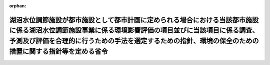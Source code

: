 .. _410M50004000020_20190701_501M60000800020:

:orphan:

==================================================================================================================================================================================================================================================================
湖沼水位調節施設が都市施設として都市計画に定められる場合における当該都市施設に係る湖沼水位調節施設事業に係る環境影響評価の項目並びに当該項目に係る調査、予測及び評価を合理的に行うための手法を選定するための指針、環境の保全のための措置に関する指針等を定める省令
==================================================================================================================================================================================================================================================================

.. raw:: html
    
    
    <main id="contentsLaw" class="active">
    <div id="innerDocument" class="active">
    
    
    
    
    <div style="margin-bottom: 12px;">
    <div id="lawTitleNo" style="font-size: 1.067rem; font-weight: bold;" class="_shokanBoxParent">平成十年建設省令第二十号<div class="_shokanBox"></div>
    <div class="_inyoBox" id="_inyo_"></div>
    </div>
    <div id="lawTitle" style="margin-left: 3rem; font-size: 1.5rem; font-weight: bold; line-height: 1.25em;" class="_shokanBoxParent">
    <span data-xpath="">湖沼水位調節施設が都市施設として都市計画に定められる場合における当該都市施設に係る湖沼水位調節施設事業に係る環境影響評価の項目並びに当該項目に係る調査、予測及び評価を合理的に行うための手法を選定するための指針、環境の保全のための措置に関する指針等を定める省令</span><div class="_shokanBox" id="_shokan_"><div class="_shokanBtnIcons"></div></div>
    <div class="_inyoBox" id="_inyo_"></div>
    </div>
    </div><section id="EnactStatement" class="active EnactStatement"><div class="_div_EnactStatement _shokanBoxParent" style="text-indent: 1em;">
    <span data-xpath="">環境影響評価法（平成九年法律第八十一号）第三十九条第二項の規定により読み替えて適用される同法第四条第三項（同法第三十九条第二項の規定により読み替えて適用される同法第四条第四項及び同法第四十条第二項の規定により読み替えて適用される同法第二十九条第二項において準用する場合を含む。）並びに同法第四十条第二項の規定により読み替えて適用される同法第五条第一項、第六条第一項、第十一条第一項及び第十二条第一項の規定に基づき、湖沼水位調節施設が都市施設として都市計画に定められる場合における当該都市施設に係る湖沼水位調節施設事業に係る環境影響評価の項目並びに当該項目に係る調査、予測及び評価を合理的に行うための手法を選定するための指針、環境の保全のための措置に関する指針等を定める省令を次のように定める。</span><div class="_shokanBox" id="_shokan_"><div class="_shokanBtnIcons"></div></div>
    <div class="_inyoBox" id="_inyo_"></div>
    </div></section><section id="MainProvision" class="active MainProvision"><section id="" class="active Article"><div style="margin-left: 1em; font-weight: bold;" class="_div_ArticleCaption _shokanBoxParent">
    <span data-xpath="">（法第三十八条の六第三項の規定により読み替えて適用される法第三条の二第一項の主務省令で定める事項）</span><div class="_shokanBox" id="_shokan_"><div class="_shokanBtnIcons"></div></div>
    <div class="_inyoBox" id="_inyo_"></div>
    </div>
    <div style="margin-left: 1em; text-indent: -1em;" id="" class="_div_ArticleTitle _shokanBoxParent">
    <span style="font-weight: bold;">第一条</span>　<span data-xpath="">環境影響評価法施行令（平成九年政令第三百四十六号。以下「令」という。）別表第一の二の項のタの第二欄に掲げる要件に該当する第一種事業が都市計画に定められる場合における当該第一種事業（以下「都市計画第一種湖沼水位調節施設事業」という。）に係る環境影響評価法（以下「法」という。）第三十八条の六第三項の規定により読み替えて適用される法第三条の二第一項の主務省令で定める事項は、都市計画第一種湖沼水位調節施設事業が実施されるべき区域の位置（都市計画第一種湖沼水位調節施設事業であって、河川法（昭和三十九年法律第百六十七号）第八条に規定する河川工事として行うものについては、河川法施行令（昭和四十年政令第十四号）第十条の三第二号イの施行の場所をいう。第三条第一項において同じ。）及び都市計画第一種湖沼水位調節施設事業の規模（施設が設置される土地の面積及び施設の操作により露出されることとなる水底の最大の投影面積をいう。以下同じ。）とする。</span><div class="_shokanBox" id="_shokan_"><div class="_shokanBtnIcons"></div></div>
    <div class="_inyoBox" id="_inyo_"></div>
    </div></section><section id="" class="active Article"><div style="margin-left: 1em; font-weight: bold;" class="_div_ArticleCaption _shokanBoxParent">
    <span data-xpath="">（計画段階配慮事項に係る検討）</span><div class="_shokanBox" id="_shokan_"><div class="_shokanBtnIcons"></div></div>
    <div class="_inyoBox" id="_inyo_"></div>
    </div>
    <div style="margin-left: 1em; text-indent: -1em;" id="" class="_div_ArticleTitle _shokanBoxParent">
    <span style="font-weight: bold;">第二条</span>　<span data-xpath="">都市計画第一種湖沼水位調節施設事業に係る法第三十八条の六第三項の規定により読み替えて適用される法第三条の二第一項の規定による計画段階配慮事項についての検討については、湖沼水位調節施設事業に係る環境影響評価の項目並びに当該項目に係る調査、予測及び評価を合理的に行うための手法を選定するための指針、環境の保全のための措置に関する指針等を定める省令（平成十年建設省令第十一号。以下「選定指針等省令」という。）第二条から第十条までの規定を準用する。</span><span data-xpath="">この場合において、選定指針等省令第二条中「第一種湖沼水位調節施設事業」とあるのは「都市計画第一種湖沼水位調節施設事業」と、選定指針等省令第三条第一項中「第一種湖沼水位調節施設事業」とあるのは「都市計画第一種湖沼水位調節施設事業」と、「を実施しようとする者」とあるのは「に係る都市計画決定権者（以下「第一種湖沼水位調節施設事業都市計画決定権者」という。）」と、同条第二項中「第一種湖沼水位調節施設事業を実施しようとする者」とあるのは「第一種湖沼水位調節施設事業都市計画決定権者」と、「第一種湖沼水位調節施設事業に」とあるのは「都市計画第一種湖沼水位調節施設事業に」と、「実施しない」とあるのは「都市計画に定めない」と、選定指針等省令第四条第一項中「第一種湖沼水位調節施設事業を実施しようとする者」とあるのは「第一種湖沼水位調節施設事業都市計画決定権者」と、「第一種湖沼水位調節施設事業に」とあるのは「都市計画第一種湖沼水位調節施設事業に」と、「第一種湖沼水位調節施設事業の」とあるのは「都市計画第一種湖沼水位調節施設事業の」と、「第一種湖沼水位調節施設事業実施想定区域」とあるのは「都市計画第一種湖沼水位調節施設事業実施想定区域」と、「第一種湖沼水位調節施設事業であって」とあるのは「都市計画第一種湖沼水位調節施設事業であって」と、同条第二項中「第一種湖沼水位調節施設事業を実施しようとする者」とあるのは「第一種湖沼水位調節施設事業都市計画決定権者」と、選定指針等省令第五条第一項及び第二項中「第一種湖沼水位調節施設事業を実施しようとする者」とあるのは「第一種湖沼水位調節施設事業都市計画決定権者」と、「第一種湖沼水位調節施設事業に」とあるのは「都市計画第一種湖沼水位調節施設事業に」と、同項中「第一種湖沼水位調節施設事業の」とあるのは「都市計画第一種湖沼水位調節施設事業の」と、同条第四項から第六項までの規定中「第一種湖沼水位調節施設事業を実施しようとする者」とあるのは「第一種湖沼水位調節施設事業都市計画決定権者」と、選定指針等省令第六条及び第七条第一項中「第一種湖沼水位調節施設事業に」とあるのは「都市計画第一種湖沼水位調節施設事業に」と、「第一種湖沼水位調節施設事業を実施しようとする者」とあるのは「第一種湖沼水位調節施設事業都市計画決定権者」と、同項第三号中「第一種湖沼水位調節施設事業」とあるのは「都市計画第一種湖沼水位調節施設事業」と、同条第三項及び第四項中「第一種湖沼水位調節施設事業を実施しようとする者」とあるのは「第一種湖沼水位調節施設事業都市計画決定権者」と、選定指針等省令第八条第一項中「第一種湖沼水位調節施設事業を実施しようとする者」とあるのは「第一種湖沼水位調節施設事業都市計画決定権者」と、「第一種湖沼水位調節施設事業に」とあるのは「都市計画第一種湖沼水位調節施設事業に」と、同条第三項及び第四項中「第一種湖沼水位調節施設事業を実施しようとする者」とあるのは「第一種湖沼水位調節施設事業都市計画決定権者」と、同項中「第一種湖沼水位調節施設事業に」とあるのは「都市計画第一種湖沼水位調節施設事業に」と、選定指針等省令第九条中「第一種湖沼水位調節施設事業を実施しようとする者は」とあるのは「第一種湖沼水位調節施設事業都市計画決定権者は」と、「第一種湖沼水位調節施設事業に」とあるのは「都市計画第一種湖沼水位調節施設事業に」と、同条第二号及び第四号中「第一種湖沼水位調節施設事業」とあるのは「都市計画第一種湖沼水位調節施設事業」と、選定指針等省令第十条第一項中「第一種湖沼水位調節施設事業を実施しようとする者」とあるのは「第一種湖沼水位調節施設事業都市計画決定権者」と、「第一種湖沼水位調節施設事業に」とあるのは「都市計画第一種湖沼水位調節施設事業に」と、同条第二項及び第三項中「第一種湖沼水位調節施設事業を実施しようとする者」とあるのは「第一種湖沼水位調節施設事業都市計画決定権者」と、同項中「第一種湖沼水位調節施設事業に」とあるのは「都市計画第一種湖沼水位調節施設事業に」と、同条第四項中「第一種湖沼水位調節施設事業を実施しようとする者」とあるのは「第一種湖沼水位調節施設事業都市計画決定権者」と読み替えるものとする。</span><div class="_shokanBox" id="_shokan_"><div class="_shokanBtnIcons"></div></div>
    <div class="_inyoBox" id="_inyo_"></div>
    </div></section><section id="" class="active Article"><div style="margin-left: 1em; font-weight: bold;" class="_div_ArticleCaption _shokanBoxParent">
    <span data-xpath="">（計画段階環境配慮書に係る意見の聴取に関する指針）</span><div class="_shokanBox" id="_shokan_"><div class="_shokanBtnIcons"></div></div>
    <div class="_inyoBox" id="_inyo_"></div>
    </div>
    <div style="margin-left: 1em; text-indent: -1em;" id="" class="_div_ArticleTitle _shokanBoxParent">
    <span style="font-weight: bold;">第三条</span>　<span data-xpath="">都市計画第一種湖沼水位調節施設事業に係る法第三十八条の六第三項の規定により読み替えて適用される法第三条の七第一項の規定による配慮書の案又は配慮書についての意見の聴取については、選定指針等省令第十一条から第十四条までの規定を準用する。</span><span data-xpath="">この場合において、選定指針等省令第十一条中「第一種湖沼水位調節施設事業」とあるのは「都市計画第一種湖沼水位調節施設事業」と、選定指針等省令第十二条中「第一種湖沼水位調節施設事業を実施しようとする者」とあるのは「第一種湖沼水位調節施設事業都市計画決定権者」と、「第一種湖沼水位調節施設事業に」とあるのは「都市計画第一種湖沼水位調節施設事業に」と、選定指針等省令第十三条第一項中「第一種湖沼水位調節施設事業を実施しようとする者」とあるのは「第一種湖沼水位調節施設事業都市計画決定権者」と、「氏名及び住所（法人にあってはその名称、代表者の氏名及び主たる事務所の所在地）」とあるのは「名称」と、「第一種湖沼水位調節施設事業の」とあるのは「都市計画第一種湖沼水位調節施設事業の」と、「第一種湖沼水位調節施設事業実施想定区域」とあるのは「都市計画第一種湖沼水位調節施設事業実施想定区域」と、同条第三項から第五項までの規定中「第一種湖沼水位調節施設事業を実施しようとする者」とあるのは「第一種湖沼水位調節施設事業都市計画決定権者」と、選定指針等省令第十四条中「第一種湖沼水位調節施設事業を実施しようとする者」とあるのは「第一種湖沼水位調節施設事業都市計画決定権者」と読み替えるものとする。</span><div class="_shokanBox" id="_shokan_"><div class="_shokanBtnIcons"></div></div>
    <div class="_inyoBox" id="_inyo_"></div>
    </div></section><section id="" class="active Article"><div style="margin-left: 1em; font-weight: bold;" class="_div_ArticleCaption _shokanBoxParent">
    <span data-xpath="">（第二種事業の届出）</span><div class="_shokanBox" id="_shokan_"><div class="_shokanBtnIcons"></div></div>
    <div class="_inyoBox" id="_inyo_"></div>
    </div>
    <div style="margin-left: 1em; text-indent: -1em;" id="" class="_div_ArticleTitle _shokanBoxParent">
    <span style="font-weight: bold;">第四条</span>　<span data-xpath="">令別表第一の二の項のタの第三欄に掲げる要件に該当する第二種事業に係る湖沼水位調節施設が都市施設として都市計画に定められる場合における当該都市施設に係る第二種事業（次条において「都市計画第二種湖沼水位調節施設事業」という。）に係る法第三十九条第二項の規定により読み替えて適用される法第四条第一項の規定による届出は、別記様式による届出書により行うものとする。</span><div class="_shokanBox" id="_shokan_"><div class="_shokanBtnIcons"></div></div>
    <div class="_inyoBox" id="_inyo_"></div>
    </div></section><section id="" class="active Article"><div style="margin-left: 1em; font-weight: bold;" class="_div_ArticleCaption _shokanBoxParent">
    <span data-xpath="">（第二種事業の判定の基準）</span><div class="_shokanBox" id="_shokan_"><div class="_shokanBtnIcons"></div></div>
    <div class="_inyoBox" id="_inyo_"></div>
    </div>
    <div style="margin-left: 1em; text-indent: -1em;" id="" class="_div_ArticleTitle _shokanBoxParent">
    <span style="font-weight: bold;">第五条</span>　<span data-xpath="">都市計画第二種湖沼水位調節施設事業に係る法第三十九条第二項の規定により読み替えて適用される法第四条第三項（法第三十九条第二項の規定により読み替えて適用される法第四条第四項及び法第四十条第二項の規定により読み替えて適用される法第二十九条第二項において準用する場合を含む。）の規定による判定については、選定指針等省令第十六条の規定を準用する。</span><span data-xpath="">この場合において、同条第一項中「法第四条第三項（同条第四項及び」とあるのは、「法第三十九条第二項の規定により読み替えて適用される法第四条第三項（法第三十九条第二項の規定により読み替えて適用される法第四条第四項及び法第四十条第二項の規定により読み替えて適用される」と読み替えるものとする。</span><div class="_shokanBox" id="_shokan_"><div class="_shokanBtnIcons"></div></div>
    <div class="_inyoBox" id="_inyo_"></div>
    </div>
    <div style="margin-left: 1em; text-indent: -1em;" class="_div_ParagraphSentence _shokanBoxParent">
    <span style="font-weight: bold;">２</span>　<span data-xpath="">前項の規定により選定指針等省令第十六条の規定を準用する場合において、都市計画同意権者が同項の判定を行うときは、選定指針等省令第十六条第一項第二号及び第四号に規定する地域の自然的社会的状況に関する入手可能な知見には、必要に応じ、都市計画法（昭和四十三年法律第百号）第六条第一項の規定による都市計画に関する基礎調査の結果その他の都市計画に関する資料（次条第二項において「基礎調査結果等資料」という。）により把握された都市計画第二種湖沼水位調節施設事業が実施されるべき区域又はその周囲の現況又は将来の見通しに関する知見を含むものとする。</span><div class="_shokanBox" id="_shokan_"><div class="_shokanBtnIcons"></div></div>
    <div class="_inyoBox" id="_inyo_"></div>
    </div></section><section id="" class="active Article"><div style="margin-left: 1em; font-weight: bold;" class="_div_ArticleCaption _shokanBoxParent">
    <span data-xpath="">（方法書の作成）</span><div class="_shokanBox" id="_shokan_"><div class="_shokanBtnIcons"></div></div>
    <div class="_inyoBox" id="_inyo_"></div>
    </div>
    <div style="margin-left: 1em; text-indent: -1em;" id="" class="_div_ArticleTitle _shokanBoxParent">
    <span style="font-weight: bold;">第六条</span>　<span data-xpath="">令別表第一の二の項のタの第二欄又は第三欄に掲げる要件に該当する都市計画対象事業（以下「都市計画対象湖沼水位調節施設事業」という。）に係る法第四十条第二項の規定により読み替えて適用される法第五条第一項の規定による方法書の作成については、選定指針等省令第十七条第一項から第四項までの規定を準用する。</span><span data-xpath="">この場合において、同条第一項中「対象事業」とあるのは「都市計画対象事業」と、「対象湖沼水位調節施設事業」という。」とあるのは「都市計画対象湖沼水位調節施設事業」という。」と、「事業者」とあるのは「都市計画決定権者」と、「対象湖沼水位調節施設事業に」とあるのは「都市計画対象湖沼水位調節施設事業に」と、「法第五条第一項第二号」とあるのは「法第四十条第二項の規定により読み替えて適用される法第五条第一項第二号」と、「対象湖沼水位調節施設事業の」とあるのは「都市計画対象湖沼水位調節施設事業の」と、「対象湖沼水位調節施設事業が」とあるのは「都市計画対象湖沼水位調節施設事業が」と、「対象湖沼水位調節施設事業実施区域」とあるのは「都市計画対象湖沼水位調節施設事業実施区域」と、同条第二項中「事業者」とあるのは「都市計画決定権者」と、「対象湖沼水位調節施設事業」とあるのは「都市計画対象湖沼水位調節施設事業」と、「法第五条第一項第三号」とあるのは「法第四十条第二項の規定により読み替えて適用される法第五条第一項第三号」と、同条第三項中「事業者」とあるのは「都市計画決定権者」と、「対象湖沼水位調節施設事業」とあるのは「都市計画対象湖沼水位調節施設事業」と、同条第四項中「事業者」とあるのは「都市計画決定権者」と、「対象湖沼水位調節施設事業」とあるのは「都市計画対象湖沼水位調節施設事業」と、「法第五条第一項第七号」とあるのは「法第四十条第二項の規定により読み替えて適用される法第五条第一項第七号」と読み替えるものとする。</span><div class="_shokanBox" id="_shokan_"><div class="_shokanBtnIcons"></div></div>
    <div class="_inyoBox" id="_inyo_"></div>
    </div>
    <div style="margin-left: 1em; text-indent: -1em;" class="_div_ParagraphSentence _shokanBoxParent">
    <span style="font-weight: bold;">２</span>　<span data-xpath="">前項の規定により選定指針等省令第十七条第一項から第四項までの規定を準用する場合において、都市計画決定権者は、都市計画対象湖沼水位調節施設事業に係る方法書に法第四十条第二項の規定により読み替えて適用される法第五条第一項第三号に掲げる事項を記載するに当たっては、必要に応じ、基礎調査結果等資料により把握された都市計画対象湖沼水位調節施設事業が実施されるべき区域又はその周囲の現況又は将来の見通しを記載するものとする。</span><div class="_shokanBox" id="_shokan_"><div class="_shokanBtnIcons"></div></div>
    <div class="_inyoBox" id="_inyo_"></div>
    </div></section><section id="" class="active Article"><div style="margin-left: 1em; font-weight: bold;" class="_div_ArticleCaption _shokanBoxParent">
    <span data-xpath="">（環境影響を受ける範囲と認められる地域）</span><div class="_shokanBox" id="_shokan_"><div class="_shokanBtnIcons"></div></div>
    <div class="_inyoBox" id="_inyo_"></div>
    </div>
    <div style="margin-left: 1em; text-indent: -1em;" id="" class="_div_ArticleTitle _shokanBoxParent">
    <span style="font-weight: bold;">第七条</span>　<span data-xpath="">都市計画対象湖沼水位調節施設事業に係る法第四十条第二項の規定により読み替えて適用される法第六条第一項の規定による方法書の送付については、選定指針等省令第十八条の規定を準用する。</span><span data-xpath="">この場合において、同条中「対象湖沼水位調節施設事業に」とあるのは「都市計画対象湖沼水位調節施設事業に」と、「法第六条第一項」とあるのは「法第四十条第二項の規定により読み替えて適用される法第六条第一項」と、「対象湖沼水位調節施設事業実施区域」とあるのは「都市計画対象湖沼水位調節施設事業実施区域」と読み替えるものとする。</span><div class="_shokanBox" id="_shokan_"><div class="_shokanBtnIcons"></div></div>
    <div class="_inyoBox" id="_inyo_"></div>
    </div></section><section id="" class="active Article"><div style="margin-left: 1em; font-weight: bold;" class="_div_ArticleCaption _shokanBoxParent">
    <span data-xpath="">（環境影響評価の項目等の選定に関する指針）</span><div class="_shokanBox" id="_shokan_"><div class="_shokanBtnIcons"></div></div>
    <div class="_inyoBox" id="_inyo_"></div>
    </div>
    <div style="margin-left: 1em; text-indent: -1em;" id="" class="_div_ArticleTitle _shokanBoxParent">
    <span style="font-weight: bold;">第八条</span>　<span data-xpath="">都市計画対象湖沼水位調節施設事業に係る法第四十条第二項の規定により読み替えて適用される法第十一条第一項の規定による環境影響評価の項目並びに調査、予測及び評価の手法の選定については、選定指針等省令第十九条から第二十七条までの規定を準用する。</span><span data-xpath="">この場合において、選定指針等省令第十九条中「対象湖沼水位調節施設事業」とあるのは「都市計画対象湖沼水位調節施設事業」と、選定指針等省令第二十条第一項中「事業者」とあるのは「都市計画決定権者」と、「対象湖沼水位調節施設事業に」とあるのは「都市計画対象湖沼水位調節施設事業に」と、「対象湖沼水位調節施設事業の」とあるのは「都市計画対象湖沼水位調節施設事業の」と、「対象湖沼水位調節施設事業実施区域」とあるのは「都市計画対象湖沼水位調節施設事業実施区域」と、同条第二項中「事業者」とあるのは「都市計画決定権者」と、「対象湖沼水位調節施設事業」とあるのは「都市計画対象湖沼水位調節施設事業」と、同条第三項中「事業者」とあるのは「都市計画決定権者」と、同項第二号中「対象湖沼水位調節施設事業」とあるのは「都市計画対象湖沼水位調節施設事業」と、選定指針等省令第二十一条第一項中「事業者」とあるのは「都市計画決定権者」と、「対象湖沼水位調節施設事業に」とあるのは「都市計画対象湖沼水位調節施設事業に」と、同項第二号中「対象湖沼水位調節施設事業実施区域」とあるのは「都市計画対象湖沼水位調節施設事業実施区域」と、同条第二項中「事業者」とあるのは「都市計画決定権者」と、同条第三項中「事業者」とあるのは「都市計画決定権者」と、「、対象湖沼水位調節施設事業」とあるのは「、都市計画対象湖沼水位調節施設事業」と、同項第一号中「対象湖沼水位調節施設事業に」とあるのは「都市計画対象湖沼水位調節施設事業に」と、「対象湖沼水位調節施設事業の」とあるのは「都市計画対象湖沼水位調節施設事業の」と、「対象湖沼水位調節施設事業実施区域」とあるのは「都市計画対象湖沼水位調節施設事業実施区域」と、同項第二号及び第三号中「対象湖沼水位調節施設事業」とあるのは「都市計画対象湖沼水位調節施設事業」と、同条第五項及び第六項中「事業者」とあるのは「都市計画決定権者」と、選定指針等省令第二十二条第一項中「対象湖沼水位調節施設事業」とあるのは「都市計画対象湖沼水位調節施設事業」と、「事業者」とあるのは「都市計画決定権者」と、同条第二項中「事業者」とあるのは「都市計画決定権者」と、「選定指針等省令第二十三条第一項中「事業者」とあるのは「都市計画決定権者」と、「対象湖沼水位調節施設事業」とあるのは「都市計画対象湖沼水位調節施設事業」と、同条第二項中「事業者」とあるのは「都市計画決定権者」と、同条第三項及び第四項中「事業者」とあるのは「都市計画決定権者」と、「対象湖沼水位調節施設事業実施区域」とあるのは「都市計画対象湖沼水位調節施設事業実施区域」と、選定指針等省令第二十四条第一項中「事業者」とあるのは「都市計画決定権者」と、「対象湖沼水位調節施設事業」とあるのは「都市計画対象湖沼水位調節施設事業」と、選定指針等省令第二十五条第一項及び第二項中「事業者」とあるのは「都市計画決定権者」と、「対象湖沼水位調節施設事業」とあるのは「都市計画対象湖沼水位調節施設事業」と、同条第三項中「対象湖沼水位調節施設事業」とあるのは「都市計画対象湖沼水位調節施設事業」と、同条第四項中「事業者」とあるのは「都市計画決定権者」と、「対象湖沼水位調節施設事業」とあるのは「都市計画対象湖沼水位調節施設事業」と、選定指針等省令第二十六条中「事業者は」とあるのは「都市計画決定権者は」と、「対象湖沼水位調節施設事業」とあるのは「都市計画対象湖沼水位調節施設事業」と、選定指針等省令第二十七条第一項中「事業者」とあるのは「都市計画決定権者」と、「対象湖沼水位調節施設事業」とあるのは「都市計画対象湖沼水位調節施設事業」と、同条第二項から第四項までの規定中「事業者」とあるのは「都市計画決定権者」と、選定指針等省令別表第二中「対象湖沼水位調節施設事業実施区域」とあるのは「都市計画対象湖沼水位調節施設事業実施区域」と読み替えるものとする。</span><div class="_shokanBox" id="_shokan_"><div class="_shokanBtnIcons"></div></div>
    <div class="_inyoBox" id="_inyo_"></div>
    </div></section><section id="" class="active Article"><div style="margin-left: 1em; font-weight: bold;" class="_div_ArticleCaption _shokanBoxParent">
    <span data-xpath="">（環境保全措置に関する指針）</span><div class="_shokanBox" id="_shokan_"><div class="_shokanBtnIcons"></div></div>
    <div class="_inyoBox" id="_inyo_"></div>
    </div>
    <div style="margin-left: 1em; text-indent: -1em;" id="" class="_div_ArticleTitle _shokanBoxParent">
    <span style="font-weight: bold;">第九条</span>　<span data-xpath="">都市計画対象湖沼水位調節施設事業に係る法第四十条第二項の規定により読み替えて適用される法第十二条第一項の規定による環境影響評価の実施については、選定指針等省令第二十八条から第三十二条までの規定を準用する。</span><span data-xpath="">この場合において、選定指針等省令第二十八条中「対象湖沼水位調節施設事業」とあるのは「都市計画対象湖沼水位調節施設事業」と、選定指針等省令第二十九条中「事業者は」とあるのは「都市計画決定権者は」と、選定指針等省令第三十条中「事業者は」とあるのは「都市計画決定権者は」と、「対象湖沼水位調節施設事業」とあるのは「都市計画対象湖沼水位調節施設事業」と、選定指針等省令第三十一条中「事業者」とあるのは「都市計画決定権者」と、同条第三項中「第一種湖沼水位調節施設事業」とあるのは「都市計画第一種湖沼水位調節施設事業」と、選定指針等省令第三十二条第一項中「対象湖沼水位調節施設事業」とあるのは「都市計画対象湖沼水位調節施設事業」と、同条第二項及び第三項中「事業者は」とあるのは「都市計画決定権者は」と読み替えるものとする。</span><div class="_shokanBox" id="_shokan_"><div class="_shokanBtnIcons"></div></div>
    <div class="_inyoBox" id="_inyo_"></div>
    </div></section><section id="" class="active Article"><div style="margin-left: 1em; font-weight: bold;" class="_div_ArticleCaption _shokanBoxParent">
    <span data-xpath="">（準備書の作成）</span><div class="_shokanBox" id="_shokan_"><div class="_shokanBtnIcons"></div></div>
    <div class="_inyoBox" id="_inyo_"></div>
    </div>
    <div style="margin-left: 1em; text-indent: -1em;" id="" class="_div_ArticleTitle _shokanBoxParent">
    <span style="font-weight: bold;">第十条</span>　<span data-xpath="">都市計画対象湖沼水位調節施設事業に係る法第四十条第二項の規定により読み替えて適用される法第十四条第一項の規定による準備書の作成については、選定指針等省令第三十三条の規定を準用する。</span><span data-xpath="">この場合において、同条第一項中「事業者」とあるのは「都市計画決定権者」と、「法第十四条第一項」とあるのは「法第四十条第二項の規定により読み替えて適用される法第十四条第一項」と、「対象湖沼水位調節施設事業」とあるのは「都市計画対象湖沼水位調節施設事業」と、「法第五条第一項第二号に規定する対象事業」とあるのは「法第四十条第二項の規定により読み替えて適用される法第五条第一項第二号に規定する都市計画対象事業」と、同条第二項中「第十七条第二項から第五項まで」とあるのは「第十七条第二項から第四項まで」と、「法第十四条」とあるのは「法第四十条第二項の規定により読み替えて適用される法第十四条」と、「事業者」とあるのは「都市計画決定権者」と、「対象湖沼水位調節施設事業」とあるのは「都市計画対象湖沼水位調節施設事業」と、「第十四条第一項第五号」と、同条第五項中「第五条第二項」とあるのは「第十四条第二項において準用する法第五条第二項」とあるのは「第十四条第一項第五号」と、同条第三項中「事業者」とあるのは「都市計画決定権者」と、「対象湖沼水位調節施設事業」とあるのは「都市計画対象湖沼水位調節施設事業」と、「法第十四条第一項第七号イ」とあるのは「法第四十条第二項の規定により読み替えて適用される法第十四条第一項第七号イ」と、同条第四項中「事業者」とあるのは「都市計画決定権者」と、「対象湖沼水位調節施設事業」とあるのは「都市計画対象湖沼水位調節施設事業」と、「法第十四条第一項第七号ロ」とあるのは「法第四十条第二項の規定により読み替えて適用される法第十四条第一項第七号ロ」と、同条第五項中「事業者」とあるのは「都市計画決定権者」と、「対象湖沼水位調節施設事業」とあるのは「都市計画対象湖沼水位調節施設事業」と、「法第十四条第一項第七号ハ」とあるのは「法第四十条第二項の規定により読み替えて適用される法第十四条第一項第七号ハ」と、同条第六項中「事業者」とあるのは「都市計画決定権者」と、「対象湖沼水位調節施設事業」とあるのは「都市計画対象湖沼水位調節施設事業」と、「法第十四条第一項第七号ニ」とあるのは「法第四十条第二項の規定により読み替えて適用される法第十四条第一項第七号ニ」と読み替えるものとする。</span><div class="_shokanBox" id="_shokan_"><div class="_shokanBtnIcons"></div></div>
    <div class="_inyoBox" id="_inyo_"></div>
    </div>
    <div style="margin-left: 1em; text-indent: -1em;" class="_div_ParagraphSentence _shokanBoxParent">
    <span style="font-weight: bold;">２</span>　<span data-xpath="">第六条第二項の規定は、前項の準備書の作成について準用する。</span><span data-xpath="">この場合において、第六条第二項中「選定指針等省令第十七条第一項から第四項まで」とあるのは、「選定指針等省令第三十三条」と読み替えるものとする。</span><div class="_shokanBox" id="_shokan_"><div class="_shokanBtnIcons"></div></div>
    <div class="_inyoBox" id="_inyo_"></div>
    </div></section><section id="" class="active Article"><div style="margin-left: 1em; font-weight: bold;" class="_div_ArticleCaption _shokanBoxParent">
    <span data-xpath="">（評価書の作成）</span><div class="_shokanBox" id="_shokan_"><div class="_shokanBtnIcons"></div></div>
    <div class="_inyoBox" id="_inyo_"></div>
    </div>
    <div style="margin-left: 1em; text-indent: -1em;" id="" class="_div_ArticleTitle _shokanBoxParent">
    <span style="font-weight: bold;">第十一条</span>　<span data-xpath="">都市計画対象湖沼水位調節施設事業に係る法第四十条第二項の規定により読み替えて適用される法第二十一条第二項の規定による評価書の作成については、選定指針等省令第三十四条の規定を準用する。</span><span data-xpath="">この場合において、同条中「法第二十一条第二項」とあるのは「法第四十条第二項の規定により読み替えて適用される法第二十一条第二項」と、「事業者」とあるのは「都市計画決定権者」と、「対象湖沼水位調節施設事業」とあるのは「都市計画対象湖沼水位調節施設事業」と読み替えるものとする。</span><div class="_shokanBox" id="_shokan_"><div class="_shokanBtnIcons"></div></div>
    <div class="_inyoBox" id="_inyo_"></div>
    </div>
    <div style="margin-left: 1em; text-indent: -1em;" class="_div_ParagraphSentence _shokanBoxParent">
    <span style="font-weight: bold;">２</span>　<span data-xpath="">第六条第二項の規定は、前項の評価書の作成について準用する。</span><span data-xpath="">この場合において、第六条第二項中「選定指針等省令第十七条第一項から第四項まで」とあるのは、「選定指針等省令第三十四条」と読み替えるものとする。</span><div class="_shokanBox" id="_shokan_"><div class="_shokanBtnIcons"></div></div>
    <div class="_inyoBox" id="_inyo_"></div>
    </div></section><section id="" class="active Article"><div style="margin-left: 1em; font-weight: bold;" class="_div_ArticleCaption _shokanBoxParent">
    <span data-xpath="">（評価書の補正）</span><div class="_shokanBox" id="_shokan_"><div class="_shokanBtnIcons"></div></div>
    <div class="_inyoBox" id="_inyo_"></div>
    </div>
    <div style="margin-left: 1em; text-indent: -1em;" id="" class="_div_ArticleTitle _shokanBoxParent">
    <span style="font-weight: bold;">第十二条</span>　<span data-xpath="">都市計画対象湖沼水位調節施設事業に係る法第四十条第二項の規定により読み替えて適用される法第二十五条第二項の規定による評価書の補正については、選定指針等省令第三十五条の規定を準用する。</span><span data-xpath="">この場合において、同条中「事業者」とあるのは「都市計画決定権者」と、「法第二十五条第二項」とあるのは「法第四十条第二項の規定により読み替えて適用される法第二十五条第二項」と、「対象湖沼水位調節施設事業」とあるのは「都市計画対象湖沼水位調節施設事業」と読み替えるものとする。</span><div class="_shokanBox" id="_shokan_"><div class="_shokanBtnIcons"></div></div>
    <div class="_inyoBox" id="_inyo_"></div>
    </div></section><section id="" class="active Article"><div style="margin-left: 1em; font-weight: bold;" class="_div_ArticleCaption _shokanBoxParent">
    <span data-xpath="">（報告書作成に関する指針）</span><div class="_shokanBox" id="_shokan_"><div class="_shokanBtnIcons"></div></div>
    <div class="_inyoBox" id="_inyo_"></div>
    </div>
    <div style="margin-left: 1em; text-indent: -1em;" id="" class="_div_ArticleTitle _shokanBoxParent">
    <span style="font-weight: bold;">第十三条</span>　<span data-xpath="">都市計画対象湖沼水位調節施設事業に係る法第四十条の二の規定により読み替えて適用される法第三十八条の二第一項の規定による報告書の作成については、選定指針等省令第三十六条から第三十八条までの規定を準用する。</span><span data-xpath="">この場合において、選定指針等省令第三十六条中「対象湖沼水位調節施設事業」とあるのは「都市計画対象湖沼水位調節施設事業」と、選定指針等省令第三十七条第一項中「法第二十七条の公告を行った事業者」とあるのは「都市計画事業者」と、「対象湖沼水位調節施設事業」とあるのは「都市計画対象湖沼水位調節施設事業」と、「当該事業者」とあるのは「当該都市計画事業者」と、同条第二項中「法第二十七条の公告を行った事業者」とあるのは「都市計画事業者」と、「対象湖沼水位調節施設事業」とあるのは「都市計画対象湖沼水位調節施設事業」と、選定指針等省令第三十八条第一項中「法第二十七条の公告を行った事業者」とあるのは「都市計画事業者」と、「事業者の」とあるのは「都市計画事業者の」と、「対象湖沼水位調節施設事業」とあるのは「都市計画対象湖沼水位調節施設事業」と、同条第二項中「法第二十七条の公告を行った事業者」とあるのは「都市計画事業者」と、「対象湖沼水位調節施設事業」とあるのは「都市計画対象湖沼水位調節施設事業」と読み替えるものとする。</span><div class="_shokanBox" id="_shokan_"><div class="_shokanBtnIcons"></div></div>
    <div class="_inyoBox" id="_inyo_"></div>
    </div></section></section><section id="" class="active SupplProvision"><div class="_div_SupplProvisionLabel SupplProvisionLabel _shokanBoxParent" style="margin-bottom: 10px; margin-left: 3em; font-weight: bold;">
    <span data-xpath="">附　則</span><div class="_shokanBox" id="_shokan_"><div class="_shokanBtnIcons"></div></div>
    <div class="_inyoBox" id="_inyo_"></div>
    </div>
    <section class="active Paragraph"><div style="text-indent: 1em;" class="_div_ParagraphSentence _shokanBoxParent">
    <span data-xpath="">この省令は、公布の日から施行する。</span><div class="_shokanBox" id="_shokan_"><div class="_shokanBtnIcons"></div></div>
    <div class="_inyoBox" id="_inyo_"></div>
    </div></section></section><section id="" class="active SupplProvision"><div class="_div_SupplProvisionLabel SupplProvisionLabel _shokanBoxParent" style="margin-bottom: 10px; margin-left: 3em; font-weight: bold;">
    <span data-xpath="">附　則</span>　（平成一一年六月一一日建設省令第二八号）<div class="_shokanBox" id="_shokan_"><div class="_shokanBtnIcons"></div></div>
    <div class="_inyoBox" id="_inyo_"></div>
    </div>
    <section class="active Paragraph"><div style="text-indent: 1em;" class="_div_ParagraphSentence _shokanBoxParent">
    <span data-xpath="">この省令は、環境影響評価法の施行の日（平成十一年六月十二日）から施行する。</span><div class="_shokanBox" id="_shokan_"><div class="_shokanBtnIcons"></div></div>
    <div class="_inyoBox" id="_inyo_"></div>
    </div></section></section><section id="" class="active SupplProvision"><div class="_div_SupplProvisionLabel SupplProvisionLabel _shokanBoxParent" style="margin-bottom: 10px; margin-left: 3em; font-weight: bold;">
    <span data-xpath="">附　則</span>　（平成一二年一月一四日建設省令第二号）<div class="_shokanBox" id="_shokan_"><div class="_shokanBtnIcons"></div></div>
    <div class="_inyoBox" id="_inyo_"></div>
    </div>
    <section class="active Paragraph"><div style="text-indent: 1em;" class="_div_ParagraphSentence _shokanBoxParent">
    <span data-xpath="">この省令は、地方分権の推進を図るための関係法律の整備等に関する法律（平成十一年法律第八十七号）の施行の日（平成十二年四月一日）から施行する。</span><div class="_shokanBox" id="_shokan_"><div class="_shokanBtnIcons"></div></div>
    <div class="_inyoBox" id="_inyo_"></div>
    </div></section></section><section id="" class="active SupplProvision"><div class="_div_SupplProvisionLabel SupplProvisionLabel _shokanBoxParent" style="margin-bottom: 10px; margin-left: 3em; font-weight: bold;">
    <span data-xpath="">附　則</span>　（平成一八年三月三〇日国土交通省令第二〇号）　抄<div class="_shokanBox" id="_shokan_"><div class="_shokanBtnIcons"></div></div>
    <div class="_inyoBox" id="_inyo_"></div>
    </div>
    <section id="" class="active Article"><div style="margin-left: 1em; font-weight: bold;" class="_div_ArticleCaption _shokanBoxParent">
    <span data-xpath="">（施行期日）</span><div class="_shokanBox" id="_shokan_"><div class="_shokanBtnIcons"></div></div>
    <div class="_inyoBox" id="_inyo_"></div>
    </div>
    <div style="margin-left: 1em; text-indent: -1em;" id="" class="_div_ArticleTitle _shokanBoxParent">
    <span style="font-weight: bold;">第一条</span>　<span data-xpath="">この省令は、平成十八年九月三十日から施行する。</span><div class="_shokanBox" id="_shokan_"><div class="_shokanBtnIcons"></div></div>
    <div class="_inyoBox" id="_inyo_"></div>
    </div></section></section><section id="" class="active SupplProvision"><div class="_div_SupplProvisionLabel SupplProvisionLabel _shokanBoxParent" style="margin-bottom: 10px; margin-left: 3em; font-weight: bold;">
    <span data-xpath="">附　則</span>　（平成二五年四月一日国土交通省令第二八号）<div class="_shokanBox" id="_shokan_"><div class="_shokanBtnIcons"></div></div>
    <div class="_inyoBox" id="_inyo_"></div>
    </div>
    <section class="active Paragraph"><div style="text-indent: 1em;" class="_div_ParagraphSentence _shokanBoxParent">
    <span data-xpath="">この省令は、平成二十五年四月一日から施行する。</span><div class="_shokanBox" id="_shokan_"><div class="_shokanBtnIcons"></div></div>
    <div class="_inyoBox" id="_inyo_"></div>
    </div></section></section><section id="" class="active SupplProvision"><div class="_div_SupplProvisionLabel SupplProvisionLabel _shokanBoxParent" style="margin-bottom: 10px; margin-left: 3em; font-weight: bold;">
    <span data-xpath="">附　則</span>　（令和元年六月二八日国土交通省令第二〇号）<div class="_shokanBox" id="_shokan_"><div class="_shokanBtnIcons"></div></div>
    <div class="_inyoBox" id="_inyo_"></div>
    </div>
    <section class="active Paragraph"><div style="text-indent: 1em;" class="_div_ParagraphSentence _shokanBoxParent">
    <span data-xpath="">この省令は、不正競争防止法等の一部を改正する法律の施行の日（令和元年七月一日）から施行する。</span><div class="_shokanBox" id="_shokan_"><div class="_shokanBtnIcons"></div></div>
    <div class="_inyoBox" id="_inyo_"></div>
    </div></section></section><section id="" class="active AppdxStyle"><div style="font-weight:600;" class="_div_AppdxStyleTitle _shokanBoxParent">別記様式（第一条関係）<div class="_shokanBox" id="_shokan_"><div class="_shokanBtnIcons"></div></div>
    <div class="_inyoBox" id="_inyo_"></div>
    </div>
    <div>
              <a href="/./pict/H10F04201000020_1907161507_001.pdf" target="_blank" style="margin-left:2em;" class="fig_pdf_icon"></a>
            </div></section>
    
    
    
    
    
    </div>
    </main>
    
    
